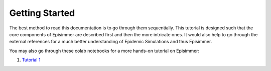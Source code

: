 
Getting Started
=====================================

The best method to read this documentation is to go through them sequentially. This tutorial is designed
such that the core components of Episimmer are described first and then the more intricate ones. It would also help to go through the
external references for a much better understanding of Epidemic Simulations and thus Episimmer.


You may also go through these colab notebooks for a more hands-on tutorial on Episimmer:

1. `Tutorial 1 <https://colab.research.google.com/github/healthbadge/episimmer/blob/master/scripts/Tutorial1.ipynb>`_
